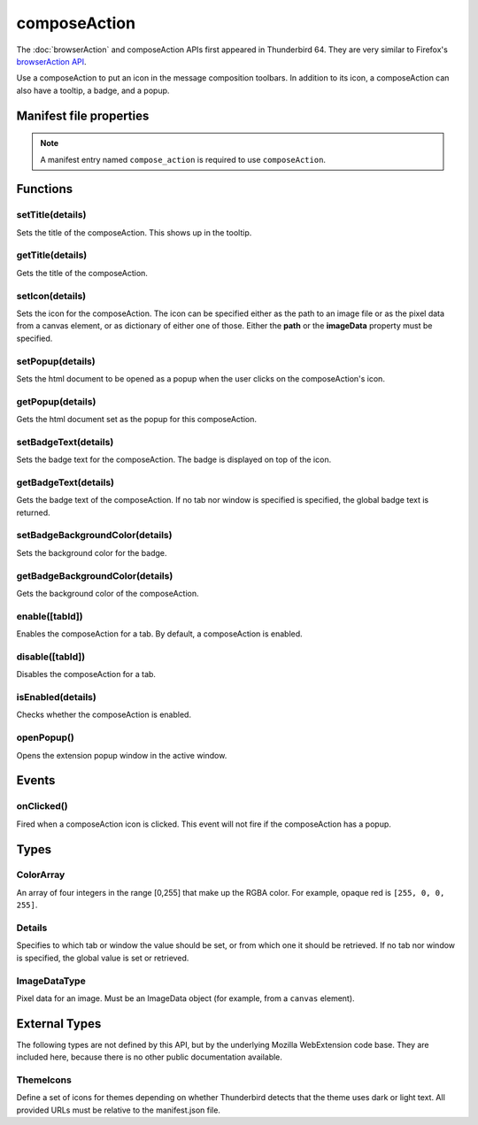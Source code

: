 .. _composeAction_api:

=============
composeAction
=============

The :doc:`browserAction` and composeAction APIs first appeared in Thunderbird 64.
They are very similar to Firefox's `browserAction API`__.

__ https://developer.mozilla.org/en-US/docs/Mozilla/Add-ons/WebExtensions/API/browserAction

.. role:: permission

Use a composeAction to put an icon in the message composition toolbars. In addition to its icon, a composeAction can also have a tooltip, a badge, and a popup.

.. rst-class:: api-main-section

Manifest file properties
========================

.. api-member::
   :name: [``compose_action``]
   :type: (object)
   
   .. api-member::
      :name: [``browser_style``]
      :type: (boolean)
   
   
   .. api-member::
      :name: [``default_area``]
      :type: (`string`)
      
      Defines the location the composeAction will appear by default. The default location is maintoolbar.
      
      Supported values:
      
      .. api-member::
         :name: ``maintoolbar``
      
      .. api-member::
         :name: ``formattoolbar``
   
   
   .. api-member::
      :name: [``default_icon``]
      :type: (string)
   
   
   .. api-member::
      :name: [``default_popup``]
      :type: (string)
   
   
   .. api-member::
      :name: [``default_title``]
      :type: (string)
   
   
   .. api-member::
      :name: [``theme_icons``]
      :type: (array of :ref:`composeAction.ThemeIcons`)
      
      Specifies icons to use for dark and light themes
   

.. rst-class:: api-permission-info

.. note::

   A manifest entry named ``compose_action`` is required to use ``composeAction``.

.. rst-class:: api-main-section

Functions
=========

.. _composeAction.setTitle:

setTitle(details)
-----------------

.. api-section-annotation-hack:: 

Sets the title of the composeAction. This shows up in the tooltip.

.. api-header::
   :label: Parameters

   
   .. api-member::
      :name: ``details``
      :type: (object)
      
      .. api-member::
         :name: ``title``
         :type: (string or null)
         
         The string the composeAction should display when moused over.
      
   

.. _composeAction.getTitle:

getTitle(details)
-----------------

.. api-section-annotation-hack:: 

Gets the title of the composeAction.

.. api-header::
   :label: Parameters

   
   .. api-member::
      :name: ``details``
      :type: (:ref:`composeAction.Details`)
   

.. api-header::
   :label: Return type (`Promise`_)

   
   .. api-member::
      :type: string
   
   
   .. _Promise: https://developer.mozilla.org/en-US/docs/Web/JavaScript/Reference/Global_Objects/Promise

.. _composeAction.setIcon:

setIcon(details)
----------------

.. api-section-annotation-hack:: 

Sets the icon for the composeAction. The icon can be specified either as the path to an image file or as the pixel data from a canvas element, or as dictionary of either one of those. Either the **path** or the **imageData** property must be specified.

.. api-header::
   :label: Parameters

   
   .. api-member::
      :name: ``details``
      :type: (object)
      
      .. api-member::
         :name: [``imageData``]
         :type: (:ref:`composeAction.ImageDataType` or object)
         
         Either an ImageData object or a dictionary {size -> ImageData} representing icon to be set. If the icon is specified as a dictionary, the actual image to be used is chosen depending on screen's pixel density. If the number of image pixels that fit into one screen space unit equals ``scale``, then image with size ``scale`` * 19 will be selected. Initially only scales 1 and 2 will be supported. At least one image must be specified. Note that 'details.imageData = foo' is equivalent to 'details.imageData = {'19': foo}'
      
      
      .. api-member::
         :name: [``path``]
         :type: (string or object)
         
         Either a relative image path or a dictionary {size -> relative image path} pointing to icon to be set. If the icon is specified as a dictionary, the actual image to be used is chosen depending on screen's pixel density. If the number of image pixels that fit into one screen space unit equals ``scale``, then image with size ``scale`` * 19 will be selected. Initially only scales 1 and 2 will be supported. At least one image must be specified. Note that 'details.path = foo' is equivalent to 'details.imageData = {'19': foo}'
      
   

.. _composeAction.setPopup:

setPopup(details)
-----------------

.. api-section-annotation-hack:: 

Sets the html document to be opened as a popup when the user clicks on the composeAction's icon.

.. api-header::
   :label: Parameters

   
   .. api-member::
      :name: ``details``
      :type: (object)
      
      .. api-member::
         :name: ``popup``
         :type: (string or null)
         
         The html file to show in a popup.  If set to the empty string (''), no popup is shown.
      
   

.. _composeAction.getPopup:

getPopup(details)
-----------------

.. api-section-annotation-hack:: 

Gets the html document set as the popup for this composeAction.

.. api-header::
   :label: Parameters

   
   .. api-member::
      :name: ``details``
      :type: (:ref:`composeAction.Details`)
   

.. api-header::
   :label: Return type (`Promise`_)

   
   .. api-member::
      :type: string
   
   
   .. _Promise: https://developer.mozilla.org/en-US/docs/Web/JavaScript/Reference/Global_Objects/Promise

.. _composeAction.setBadgeText:

setBadgeText(details)
---------------------

.. api-section-annotation-hack:: 

Sets the badge text for the composeAction. The badge is displayed on top of the icon.

.. api-header::
   :label: Parameters

   
   .. api-member::
      :name: ``details``
      :type: (object)
      
      .. api-member::
         :name: ``text``
         :type: (string or null)
         
         Any number of characters can be passed, but only about four can fit in the space.
      
   

.. _composeAction.getBadgeText:

getBadgeText(details)
---------------------

.. api-section-annotation-hack:: 

Gets the badge text of the composeAction. If no tab nor window is specified is specified, the global badge text is returned.

.. api-header::
   :label: Parameters

   
   .. api-member::
      :name: ``details``
      :type: (:ref:`composeAction.Details`)
   

.. api-header::
   :label: Return type (`Promise`_)

   
   .. api-member::
      :type: string
   
   
   .. _Promise: https://developer.mozilla.org/en-US/docs/Web/JavaScript/Reference/Global_Objects/Promise

.. _composeAction.setBadgeBackgroundColor:

setBadgeBackgroundColor(details)
--------------------------------

.. api-section-annotation-hack:: 

Sets the background color for the badge.

.. api-header::
   :label: Parameters

   
   .. api-member::
      :name: ``details``
      :type: (object)
      
      .. api-member::
         :name: ``color``
         :type: (string or :ref:`composeAction.ColorArray` or null)
         
         An array of four integers in the range [0,255] that make up the RGBA color of the badge. For example, opaque red is ``[255, 0, 0, 255]``. Can also be a string with a CSS value, with opaque red being ``#FF0000`` or ``#F00``.
      
   

.. _composeAction.getBadgeBackgroundColor:

getBadgeBackgroundColor(details)
--------------------------------

.. api-section-annotation-hack:: 

Gets the background color of the composeAction.

.. api-header::
   :label: Parameters

   
   .. api-member::
      :name: ``details``
      :type: (:ref:`composeAction.Details`)
   

.. api-header::
   :label: Return type (`Promise`_)

   
   .. api-member::
      :type: :ref:`composeAction.ColorArray`
   
   
   .. _Promise: https://developer.mozilla.org/en-US/docs/Web/JavaScript/Reference/Global_Objects/Promise

.. _composeAction.enable:

enable([tabId])
---------------

.. api-section-annotation-hack:: 

Enables the composeAction for a tab. By default, a composeAction is enabled.

.. api-header::
   :label: Parameters

   
   .. api-member::
      :name: [``tabId``]
      :type: (integer)
      
      The id of the tab for which you want to modify the composeAction.
   

.. _composeAction.disable:

disable([tabId])
----------------

.. api-section-annotation-hack:: 

Disables the composeAction for a tab.

.. api-header::
   :label: Parameters

   
   .. api-member::
      :name: [``tabId``]
      :type: (integer)
      
      The id of the tab for which you want to modify the composeAction.
   

.. _composeAction.isEnabled:

isEnabled(details)
------------------

.. api-section-annotation-hack:: 

Checks whether the composeAction is enabled.

.. api-header::
   :label: Parameters

   
   .. api-member::
      :name: ``details``
      :type: (:ref:`composeAction.Details`)
   

.. _composeAction.openPopup:

openPopup()
-----------

.. api-section-annotation-hack:: 

Opens the extension popup window in the active window.

.. rst-class:: api-main-section

Events
======

.. _composeAction.onClicked:

onClicked()
-----------

.. api-section-annotation-hack:: 

Fired when a composeAction icon is clicked.  This event will not fire if the composeAction has a popup.

.. rst-class:: api-main-section

Types
=====

.. _composeAction.ColorArray:

ColorArray
----------

.. api-section-annotation-hack:: 

An array of four integers in the range [0,255] that make up the RGBA color. For example, opaque red is ``[255, 0, 0, 255]``.

.. api-header::
   :label: array of integer

.. _composeAction.Details:

Details
-------

.. api-section-annotation-hack:: 

Specifies to which tab or window the value should be set, or from which one it should be retrieved. If no tab nor window is specified, the global value is set or retrieved.

.. api-header::
   :label: object

   
   .. api-member::
      :name: [``tabId``]
      :type: (integer)
      
      When setting a value, it will be specific to the specified tab, and will automatically reset when the tab navigates. When getting, specifies the tab to get the value from; if there is no tab-specific value, the window one will be inherited.
   
   
   .. api-member::
      :name: [``windowId``]
      :type: (integer)
      
      When setting a value, it will be specific to the specified window. When getting, specifies the window to get the value from; if there is no window-specific value, the global one will be inherited.
   

.. _composeAction.ImageDataType:

ImageDataType
-------------

.. api-section-annotation-hack:: 

Pixel data for an image. Must be an ImageData object (for example, from a ``canvas`` element).

.. api-header::
   :label: `ImageData <https://developer.mozilla.org/en-US/docs/Web/API/ImageData>`_

.. rst-class:: api-main-section

External Types
==============

The following types are not defined by this API, but by the underlying Mozilla WebExtension code base. They are included here, because there is no other public documentation available.

.. _composeAction.ThemeIcons:

ThemeIcons
----------

.. api-section-annotation-hack:: 

Define a set of icons for themes depending on whether Thunderbird detects that the theme uses dark or light text. All provided URLs must be relative to the manifest.json file.

.. api-header::
   :label: object

   
   .. api-member::
      :name: ``dark``
      :type: (string)
      
      A URL pointing to an icon. This icon displays when a theme using dark text is active (such as the Light theme, and the Default theme if no ``default_icon`` is specified).
   
   
   .. api-member::
      :name: ``light``
      :type: (string)
      
      A URL pointing to an icon. This icon displays when a theme using light text is active (such as the Dark theme).
   
   
   .. api-member::
      :name: ``size``
      :type: (integer)
      
      The size of the two icons in pixels, for example ``16`` or ``32``.
   
